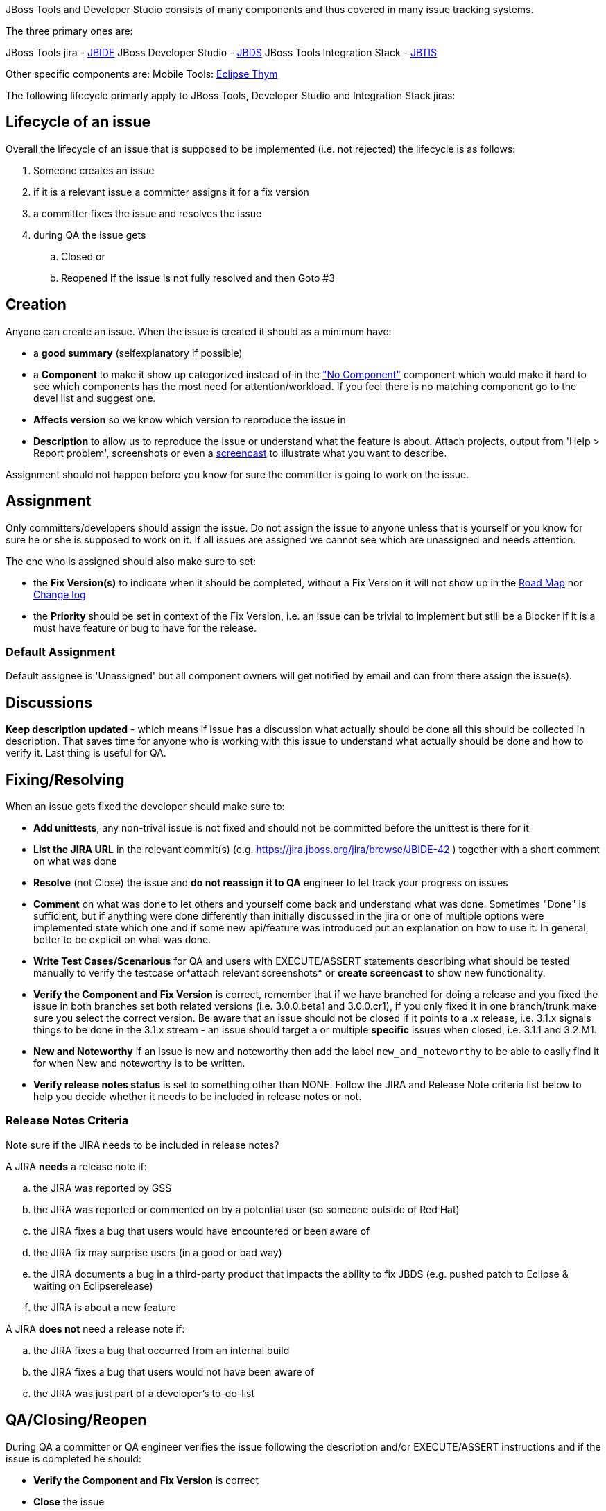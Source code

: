 
JBoss Tools and Developer Studio consists of many components and thus covered in many issue tracking systems.

The three primary ones are:

JBoss Tools jira - https://jira.jboss.org/jira/browse/JBIDE[JBIDE]
JBoss Developer Studio - https://jira.jboss.org/jira/browse/JBDS[JBDS]
JBoss Tools Integration Stack - https://jira.jboss.org/jira/browse/JBTIS[JBTIS]

Other specific components are:
Mobile Tools: https://bugs.eclipse.org/bugs/enter_bug.cgi?product=Thym[Eclipse Thym]

The following lifecycle primarly apply to JBoss Tools, Developer Studio and Integration Stack jiras:

== Lifecycle of an issue

Overall the lifecycle of an issue that is supposed to be implemented
(i.e. not rejected) the lifecycle is as follows:

. Someone creates an issue

. if it is a relevant issue a committer assigns it for a fix version

. a committer fixes the issue and resolves the issue

. during QA the issue gets

.. Closed or
.. Reopened if the issue is not fully resolved and then Goto #3

== Creation


Anyone can create an issue. When the issue is created it should as a
minimum have:

* a *good summary* (selfexplanatory if possible)
* a *Component* to make it show up categorized instead of in the
https://jira.jboss.org/jira/secure/IssueNavigator.jspa?reset=true&mode=hide&sorter/order=DESC&sorter/field=priority&resolution=-1&pid=10020&component=-1["No
Component"] component which would make it hard to see which components
has the most need for attention/workload. If you feel there is no
matching component go to the devel list and suggest one.
* *Affects version* so we know which version to reproduce the issue in
* *Description* to allow us to reproduce the issue or understand what
the feature is about. Attach projects, output from 'Help > Report
problem', screenshots or even a http://www.jingproject.com/[screencast]
to illustrate what you want to describe.

Assignment should not happen before you know for sure the committer is
going to work on the issue.

== Assignment

Only committers/developers should assign the issue. Do not assign the
issue to anyone unless that is yourself or you know for sure he or she
is supposed to work on it. If all issues are assigned we cannot see
which are unassigned and needs attention.

The one who is assigned should also make sure to set:

* the *Fix Version(s)* to indicate when it should be completed, without a
Fix Version it will not show up in the
https://jira.jboss.org/jira/browse/JBIDE?report=com.atlassian.jira.plugin.system.project:roadmap-panel[Road
Map] nor
https://jira.jboss.org/jira/browse/JBIDE?report=com.atlassian.jira.plugin.system.project:changelog-panel[Change
log]
* the *Priority* should be set in context of the Fix Version, i.e. an
issue can be trivial to implement but still be a Blocker if it is a must
have feature or bug to have for the release.

=== Default Assignment

Default assignee is 'Unassigned' but all component owners will get notified by email and
can from there assign the issue(s).

== Discussions


*Keep description updated* - which means if issue has a discussion what
actually should be done all this should be collected in description.
That saves time for anyone who is working with this issue to understand
what actually should be done and how to verify it. Last thing is useful
for QA.

== Fixing/Resolving

When an issue gets fixed the developer should make sure to:

* *Add unittests*, any non-trival issue is not fixed and should not be
committed before the unittest is there for it
* *List the JIRA URL* in the relevant commit(s) (e.g.
https://jira.jboss.org/jira/browse/JBIDE-42[https://jira.jboss.org/jira/browse/JBIDE-42]
) together with a short comment on what was done
* *Resolve* (not Close) the issue and *do not reassign it to QA* engineer
to let track your progress on issues
* *Comment* on what was done to let others and yourself come back and understand what was done. Sometimes "Done" is sufficient,
but if anything were done differently than initially discussed in the jira or
one of multiple options were implemented state which one and if some new
api/feature was introduced put an explanation on how to use it. In general, better to be explicit on what was done.
* *Write Test Cases/Scenarious* for QA and users with EXECUTE/ASSERT
statements describing what should be tested manually to verify the
testcase or*attach relevant screenshots* or *create screencast* to show
new functionality.
* *Verify the Component and Fix Version* is correct, remember that if we
have branched for doing a release and you fixed the issue in both
branches set both related versions (i.e. 3.0.0.beta1 and 3.0.0.cr1), if
you only fixed it in one branch/trunk make sure you select the correct
version. Be aware that an issue should not be closed if it points to a
.x release, i.e. 3.1.x signals things to be done in the 3.1.x stream -
an issue should target a or multiple *specific* issues when closed, i.e.
3.1.1 and 3.2.M1.
* *New and Noteworthy* if an issue is new and noteworthy then add the label `new_and_noteworthy` to be able to easily find it for when New and noteworthy is to be written.
* *Verify release notes status* is set to something other than NONE. Follow the JIRA and Release Note criteria list below to help you decide whether it needs to be included in release notes or not.

=== Release Notes Criteria


Note sure if the JIRA needs to be included in release notes?

.A JIRA *needs* a release note if:
.. the JIRA was reported by GSS
.. the JIRA was reported or commented on by a potential user (so someone outside of Red Hat)
.. the JIRA fixes a bug that users would have encountered or been aware of
.. the JIRA fix may surprise users (in a good or bad way)
.. the JIRA documents a bug in a third-party product that impacts the ability to fix JBDS (e.g. pushed patch to Eclipse & waiting on Eclipserelease)
.. the JIRA is about a new feature

.A JIRA *does not* need a release note if:
.. the JIRA fixes a bug that occurred from an internal build
.. the JIRA fixes a bug that users would not have been aware of
.. the JIRA was just part of a developer's to-do-list

== QA/Closing/Reopen


During QA a committer or QA engineer verifies the issue following the
description and/or EXECUTE/ASSERT instructions and if the issue is
completed he should:

* *Verify the Component and Fix Version* is correct
* *Close* the issue
* *Comment* with which build/setup he verified it in

If the issue is not completed then

* *Reopen* the issue
* *Comment* what is not working

== Using Jira Smart Commits

The jira feature named https://confluence.atlassian.com/display/FISHEYE/Using+smart+commits["Smart Commits"] is enabled on all the repositories under http://github.com/jbosstools.

This means that you can do operations on jira from the git commit messages such as commenting and resolving jiras.

Example that will resolve JBIDE-1234, resolve it while putting a comment: 

   JBIDE-1234 Add more efficient sorting of column 'owner'
   JBIDE-1234 #resolve #comment Used binary sort for 'owner' instead of naive bubble sort.

The full syntax are documented at https://confluence.atlassian.com/display/FISHEYE/Using+smart+commits[Atlassian].

A few limitations:

* You need to have the email you use for jira.jboss.org registered and verified as email on your github.com.
* The comments are only 'executed' when you do a push (a commit or PR is not sufficient)

== What is jiralint and why does it complain ?

The intent of the job is to catch jiras that somehow are in a wrong state.

`jiralint` is a jenkins build job running every day checking if a jira have been resolved without a fix version or with a fix version having ".x" in the fix version.
